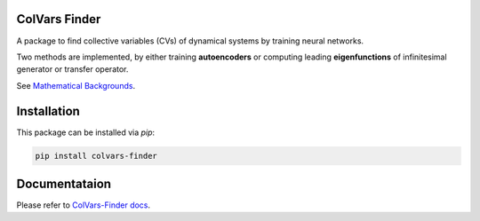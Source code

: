 ColVars Finder
==============

A package to find collective variables (CVs) of dynamical systems by training neural networks.

Two methods are implemented, by either training **autoencoders** or computing leading **eigenfunctions** of infinitesimal generator or transfer operator.

See `Mathematical Backgrounds`_.

Installation 
============

This package can be installed via `pip`:

.. code-block:: console

   pip install colvars-finder

Documentataion
==============

Please refer to `ColVars-Finder docs`_.

.. _`Mathematical Backgrounds`:
  https://colvars-finder.readthedocs.io/en/latest/math_backgrounds.html

.. _`ColVars-Finder docs`:
  https://colvars-finder.readthedocs.io/en/latest
